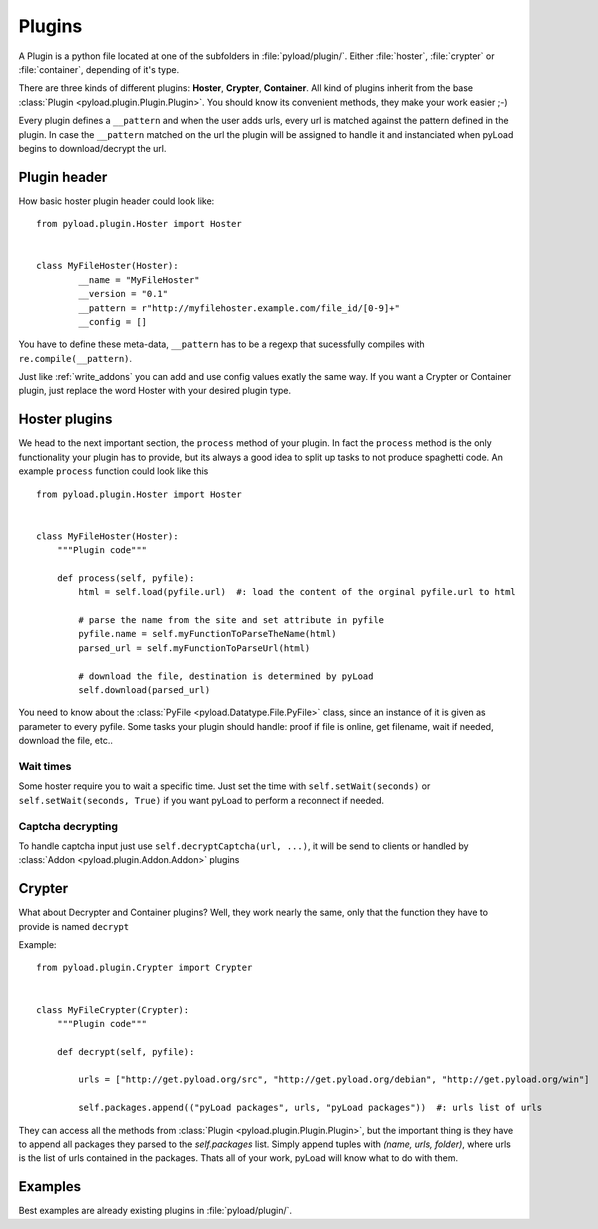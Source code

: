 .. _write_plugins:

Plugins
=======

A Plugin is a python file located at one of the subfolders in :file:`pyload/plugin/`. Either :file:`hoster`, :file:`crypter`
or :file:`container`, depending of it's type.

There are three kinds of different plugins: **Hoster**, **Crypter**, **Container**.
All kind of plugins inherit from the base :class:`Plugin <pyload.plugin.Plugin.Plugin>`. You should know its
convenient methods, they make your work easier ;-)

Every plugin defines a ``__pattern`` and when the user adds urls, every url is matched against the pattern defined in
the plugin. In case the ``__pattern`` matched on the url the plugin will be assigned to handle it and instanciated when
pyLoad begins to download/decrypt the url.

Plugin header
-------------

How basic hoster plugin header could look like: ::

        from pyload.plugin.Hoster import Hoster


        class MyFileHoster(Hoster):
                __name = "MyFileHoster"
                __version = "0.1"
                __pattern = r"http://myfilehoster.example.com/file_id/[0-9]+"
                __config = []

You have to define these meta-data, ``__pattern`` has to be a regexp that sucessfully compiles with
``re.compile(__pattern)``.

Just like :ref:`write_addons` you can add and use config values exatly the same way.
If you want a Crypter or Container plugin, just replace the word Hoster with your desired plugin type.


Hoster plugins
--------------

We head to the next important section, the ``process`` method of your plugin.
In fact the ``process`` method is the only functionality your plugin has to provide, but its always a good idea to split up tasks to not produce spaghetti code.
An example ``process`` function could look like this ::

        from pyload.plugin.Hoster import Hoster


        class MyFileHoster(Hoster):
            """Plugin code"""

            def process(self, pyfile):
                html = self.load(pyfile.url)  #: load the content of the orginal pyfile.url to html

                # parse the name from the site and set attribute in pyfile
                pyfile.name = self.myFunctionToParseTheName(html)
                parsed_url = self.myFunctionToParseUrl(html)

                # download the file, destination is determined by pyLoad
                self.download(parsed_url)

You need to know about the :class:`PyFile <pyload.Datatype.File.PyFile>` class, since an instance of it is given as parameter to every pyfile.
Some tasks your plugin should handle:  proof if file is online, get filename, wait if needed, download the file, etc..

Wait times
__________

Some hoster require you to wait a specific time. Just set the time with ``self.setWait(seconds)`` or
``self.setWait(seconds, True)`` if you want pyLoad to perform a reconnect if needed.

Captcha decrypting
__________________

To handle captcha input just use ``self.decryptCaptcha(url, ...)``, it will be send to clients
or handled by :class:`Addon <pyload.plugin.Addon.Addon>` plugins

Crypter
-------

What about Decrypter and Container plugins?
Well, they work nearly the same, only that the function they have to provide is named ``decrypt``

Example: ::

    from pyload.plugin.Crypter import Crypter


    class MyFileCrypter(Crypter):
        """Plugin code"""

        def decrypt(self, pyfile):

            urls = ["http://get.pyload.org/src", "http://get.pyload.org/debian", "http://get.pyload.org/win"]

            self.packages.append(("pyLoad packages", urls, "pyLoad packages"))  #: urls list of urls

They can access all the methods from :class:`Plugin <pyload.plugin.Plugin.Plugin>`, but the important thing is they
have to append all packages they parsed to the `self.packages` list. Simply append tuples with `(name, urls, folder)`,
where urls is the list of urls contained in the packages. Thats all of your work, pyLoad will know what to do with them.

Examples
--------

Best examples are already existing plugins in :file:`pyload/plugin/`.
